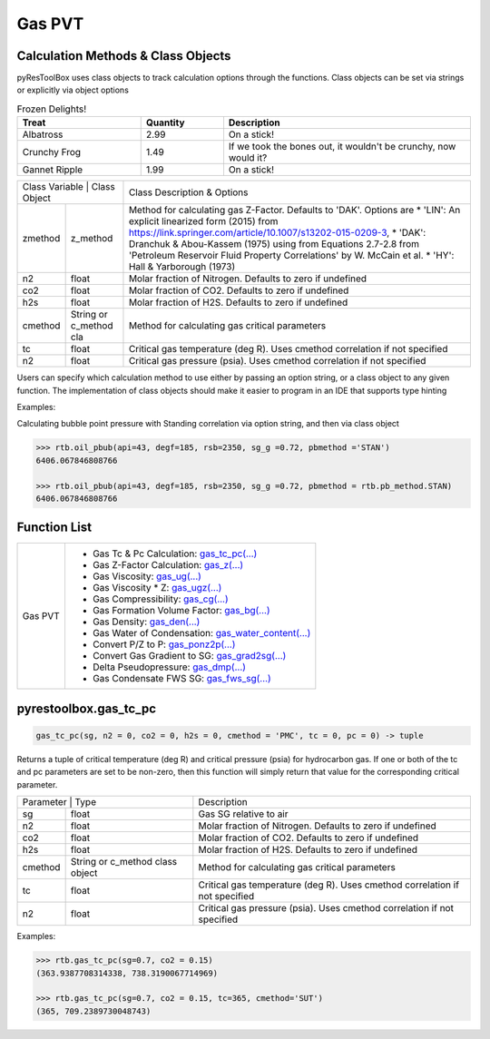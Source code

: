 ===================================
Gas PVT
===================================

Calculation Methods & Class Objects
===================================
pyResToolBox uses class objects to track calculation options through the functions. Class objects can be set via strings or explicitly via object options

.. list-table:: Frozen Delights!
   :widths: 15 10 30
   :header-rows: 1

   * - Treat
     - Quantity
     - Description
   * - Albatross
     - 2.99
     - On a stick!
   * - Crunchy Frog
     - 1.49
     - If we took the bones out, it wouldn't be
       crunchy, now would it?
   * - Gannet Ripple
     - 1.99
     - On a stick!
     
+----------------------------------------+------------------------------------------------------------------------------------------------------------------------------------------------+
| Class Variable | Class Object          | Class Description & Options                                                                                                                    |
+----------------+-----------------------+------------------------------------------------------------------------------------------------------------------------------------------------+
| zmethod        | z_method              | Method for calculating gas Z-Factor. Defaults to 'DAK'. Options are                                                                            |
|                |                       | * 'LIN': An explicit linearized form (2015) from https://link.springer.com/article/10.1007/s13202-015-0209-3,                                  |
|                |                       | * 'DAK': Dranchuk & Abou-Kassem (1975) using from Equations 2.7-2.8 from 'Petroleum Reservoir Fluid Property Correlations' by W. McCain et al. |
|                |                       | * 'HY': Hall & Yarborough (1973)                                                                                                               |
+----------------+-----------------------+------------------------------------------------------------------------------------------------------------------------------------------------+
| n2             | float                 | Molar fraction of Nitrogen. Defaults to zero if undefined                                                                                      |
+----------------+-----------------------+------------------------------------------------------------------------------------------------------------------------------------------------+
| co2            | float                 | Molar fraction of CO2. Defaults to zero if undefined                                                                                           |
+----------------+-----------------------+------------------------------------------------------------------------------------------------------------------------------------------------+
| h2s            | float                 | Molar fraction of H2S. Defaults to zero if undefined                                                                                           |
+----------------+-----------------------+------------------------------------------------------------------------------------------------------------------------------------------------+
| cmethod        | String or c_method cla| Method for calculating gas critical parameters                                                                                                 |
+----------------+-----------------------+------------------------------------------------------------------------------------------------------------------------------------------------+
| tc             | float                 | Critical gas temperature (deg R). Uses cmethod correlation if not specified                                                                    |
+----------------+-----------------------+------------------------------------------------------------------------------------------------------------------------------------------------+
| n2             | float                 | Critical gas pressure (psia). Uses cmethod correlation if not specified                                                                        |
+----------------+-----------------------+------------------------------------------------------------------------------------------------------------------------------------------------+

Users can specify which calculation method to use either by passing an option string, or a class object to any given function. The implementation of class objects should make it easier to program in an IDE that supports type hinting

Examples:

Calculating bubble point pressure with Standing correlation via option string, and then via class object

.. code-block:: python

    >>> rtb.oil_pbub(api=43, degf=185, rsb=2350, sg_g =0.72, pbmethod ='STAN')
    6406.067846808766
    
    >>> rtb.oil_pbub(api=43, degf=185, rsb=2350, sg_g =0.72, pbmethod = rtb.pb_method.STAN)
    6406.067846808766


Function List
=============

+-------------------------+---------------------------------------------------------------------------------------------------------------------------------+
| Gas PVT                 | - Gas Tc & Pc Calculation: `gas_tc_pc(...) <./docs/api.html#pyrestoolbox.gas_tc_pc>`_                                           |
|                         | - Gas Z-Factor Calculation: `gas_z(...) <./docs/api.html#pyrestoolbox.gas_z>`_                                                  |
|                         | - Gas Viscosity: `gas_ug(...) <./docs/api.html#pyrestoolbox.gas_ug>`_                                                           |
|                         | - Gas Viscosity * Z: `gas_ugz(...) <./docs/api.html#pyrestoolbox.gas_ugz>`_                                                     |
|                         | - Gas Compressibility: `gas_cg(...) <./docs/api.html#pyrestoolbox.gas_cg>`_                                                     |
|                         | - Gas Formation Volume Factor: `gas_bg(...) <./docs/api.html#pyrestoolbox.gas_bg>`_                                             |   
|                         | - Gas Density: `gas_den(...) <./docs/api.html#pyrestoolbox.gas_den>`_                                                           |
|                         | - Gas Water of Condensation: `gas_water_content(...) <./docs/api.html#pyrestoolbox.gas_water_content>`_                         |                       
|                         | - Convert P/Z to P: `gas_ponz2p(...) <./docs/api.html#pyrestoolbox.gas_ponz2p>`_                                                |
|                         | - Convert Gas Gradient to SG: `gas_grad2sg(...) <./docs/api.html#pyrestoolbox.gas_grad2sg>`_                                    |            
|                         | - Delta Pseudopressure: `gas_dmp(...) <./docs/api.html#pyrestoolbox.gas_dmp>`_                                                  |
|                         | - Gas Condensate FWS SG: `gas_fws_sg(...) <./docs/api.html#pyrestoolbox.gas_fws_sg>`_                                           |
+-------------------------+---------------------------------------------------------------------------------------------------------------------------------+


pyrestoolbox.gas_tc_pc
===============

.. code-block:: python

    gas_tc_pc(sg, n2 = 0, co2 = 0, h2s = 0, cmethod = 'PMC', tc = 0, pc = 0) -> tuple

Returns a tuple of critical temperature (deg R) and critical pressure (psia) for hydrocarbon gas. If one or both of the tc and pc parameters are set to be non-zero, then this function will simply return that value for the corresponding critical parameter.

+---------------------------------------------------+---------------------------------------------------------------------------------------------+
| Parameter     | Type                              | Description                                                                                 |
+---------------+-----------------------------------+---------------------------------------------------------------------------------------------+
| sg            | float                             | Gas SG relative to air                                                                      |
+---------------+-----------------------------------+---------------------------------------------------------------------------------------------+
| n2            | float                             | Molar fraction of Nitrogen. Defaults to zero if undefined                                   |
+---------------+-----------------------------------+---------------------------------------------------------------------------------------------+
| co2           | float                             | Molar fraction of CO2. Defaults to zero if undefined                                        |
+---------------+-----------------------------------+---------------------------------------------------------------------------------------------+
| h2s           | float                             | Molar fraction of H2S. Defaults to zero if undefined                                        |
+---------------+-----------------------------------+---------------------------------------------------------------------------------------------+
| cmethod       | String or c_method class object   | Method for calculating gas critical parameters                                              |
+---------------+-----------------------------------+---------------------------------------------------------------------------------------------+
| tc            | float                             | Critical gas temperature (deg R). Uses cmethod correlation if not specified                 |
+---------------+-----------------------------------+---------------------------------------------------------------------------------------------+
| n2            | float                             | Critical gas pressure (psia). Uses cmethod correlation if not specified                     |
+---------------+-----------------------------------+---------------------------------------------------------------------------------------------+

Examples:

.. code-block:: python

    >>> rtb.gas_tc_pc(sg=0.7, co2 = 0.15)
    (363.9387708314338, 738.3190067714969)
    
    >>> rtb.gas_tc_pc(sg=0.7, co2 = 0.15, tc=365, cmethod='SUT')
    (365, 709.2389730048743)

